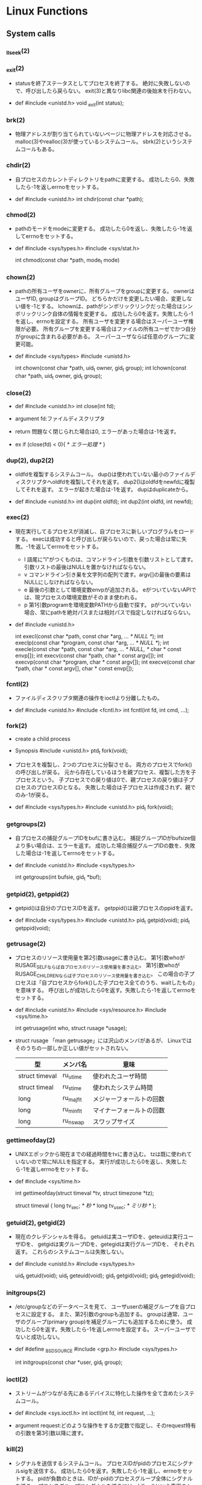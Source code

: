 * Linux Functions
** System calls
*** _llseek(2)
*** _exit(2)
- 
  statusを終了ステータスとしてプロセスを終了する。
  絶対に失敗しないので、呼び出したら戻らない。
  exit(3)と異なりlibc関連の後始末を行わない。

- def
  #include <unistd.h>
  void _exit(int status);

*** brk(2)
- 
  物理アドレスが割り当てられていないページに物理アドレスを対応させる。
  malloc(3)やrealloc(3)が使っているシステムコール。
  sbrk(2)というシステムコールもある。

*** chdir(2)
- 
  自プロセスのカレントディレクトリをpathに変更する。
  成功したら0、失敗したら-1を返しerrnoをセットする。

- def
  #include <unistd.h>
  int chdir(const char *path);

*** chmod(2)
- 
  pathのモードをmodeに変更する。
  成功したら0を返し、失敗したら-1を返してerrnoをセットする。

- def
  #include <sys/types.h>
  #include <sys/stat.h>
  
  int chmod(const char *path, mode_t mode)

*** chown(2)
- 
  pathの所有ユーザをownerに、所有グループをgroupに変更する。
  ownerはユーザID, groupはグループID。
  どちらかだけを変更したい場合、変更しない値を-1とする。
  lchownは、pathがシンボリックリンクだった場合はシンボリックリンク自体の情報を変更する。
  成功したら0を返す。失敗したら-1を返し、errnoを設定する。
  所有ユーザを変更する場合はスーパーユーザ権限が必要。
  所有グループを変更する場合はファイルの所有ユーゼでかつ自分がgroupに含まれる必要がある。
  スーパーユーザならば任意のグループに変更可能。

- def
  #include <sys/types>
  #include <unistd.h>
  
  int chown(const char *path, uid_t owner, gid_t group);
  int lchown(const char *path, uid_t owner, gid_t group);

*** close(2)
- def
  #include <unistd.h>
  int close(int fd);

- argument
  fd:ファイルディスクリプタ

- return
  問題なく閉じられた場合は0, エラーがあった場合は-1を返す。

- ex
  if (close(fd) < 0){
      /* エラー処理 */
  }

*** dup(2), dup2(2)
- 
  oldfdを複製するシステムコール。
  dup()は使われていない最小のファイルディスクリプタへoldfdを複製してそれを返す。
  dup2()はoldfdをnewfdに複製してそれを返す。
  エラーが起きた場合は-1を返す。
  dupはduplicateから。

- def
  #include <unistd.h>
  int dup(int oldfd);
  int dup2(int oldfd, int newfd);

*** exec(2)
- 
  現在実行してるプロセスが消滅し、自プロセスに新しいプログラムをロードする。
  execは成功すると呼び出しが戻らないので、戻った場合は常に失敗。-1を返してerrnoをセットする。
  - l
    語尾に"l"がつくものは、コマンドライン引数を引数リストとして渡す。
    引数リストの最後はNULLを置かなければならない。
  - v
    コマンドライン引き巣を文字列の配列で渡す。argv[]の最後の要素はNULLにしなければならない。
  - e
    最後の引数として環境変数envpが追加される。
    eがついていないAPIでは、現プロセスの環境変数がそのまま使われる。
  - p
    第1引数programを環境変数PATHから自動で探す。
    pがついていない場合、常にpathを絶対パスまたは相対パスで指定しなければならない。

- def
  #include <unistd.h>

  int execl(const char *path, const char *arg, ... /* NULL */);
  int execlp(const char *program, const char *arg, ... /* NULL */);
  int execle(const char *path, const char *arg, ... /* NULL, */
             char * const envp[]);
  int execv(const char *path, char * const argv[]);
  int execvp(const char *program, char * const argv[]);
  int execve(const char *path, char * const argv[],
             char * const envp[]);

*** fcntl(2)
- 
  ファイルディスクリプタ関連の操作をioctlより分離したもの。

- def
  #include <unistd.h>
  #include <fcntl.h>
  int fcntl(int fd, int cmd, ...);

*** fork(2)
- create a child process
- Synopsis
  #include <unistd.h>
  ptd_t fork(void);

- 
  プロセスを複製し、2つのプロセスに分裂させる。
  両方のプロセスでfork()の呼び出しが戻る。
  元から存在しているほうを親プロセス、複製した方を子プロセスという。
  子プロセスでの戻り値は0で、親プロセスの戻り値は子プロセスのプロセスIDとなる。
  失敗した場合は子プロセスは作成されず、親でのみ-1が戻る。

- def
  #include <sys/types.h>
  #include <unistd.h>
  pid_t fork(void);

*** getgroups(2)
- 
  自プロセスの捕捉グループIDをbufに書き込む。
  捕捉グループIDがbufsize個より多い場合は、エラーを返す。
  成功した場合捕捉グループIDの数を、失敗した場合は-1を返してerrnoをセットする。

- def
  #include <unistd.h>
  #include <sys/types.h>
  
  int getgroups(int bufsie, gid_t *buf);

*** getpid(2), getppid(2)
- 
  getpid()は自分のプロセスIDを返す。
  getppid()は親プロセスのppidを返す。

- def
  #include <sys/types.h>
  #include <unistd.h>
  pid_t getpid(void);
  pid_t getppid(void);

*** getrusage(2)
- 
  プロセスのリソース使用量を第2引数usageに書き込む。
  第1引数whoがRUSAGE_SELFならば自プロセスのリソース使用量を書き込む。
  第1引数whoがRUSAGE_CHILDRENならば子プロセスのリソース使用量を書き込む。
  この場合の子プロセスは「自プロセスからfork()した子プロセス全てのうち、waitしたもの」を意味する。
  呼び出しが成功したら0を返す。失敗したら-1を返してerrnoをセットする。

- def
  #include <unistd.h>
  #include <sys/resource.h>
  #include <sys/time.h>
  
  int getrusage(int who, struct rusage *usage);

- struct rusage
  「man getrusage」には沢山のメンバがあるが、
  Linuxではそのうちの一部しか正しい値がセットされない。
  
  |----------------+-----------+--------------------------|
  | 型             | メンバ名  | 意味                     |
  |----------------+-----------+--------------------------|
  | struct timeval | ru_utime  | 使われたユーザ時間       |
  | struct timeal  | ru_stime  | 使われたシステム時間     |
  | long           | ru_majflt | メジャーフォールトの回数 |
  | long           | ru_minflt | マイナーフォールトの回数 |
  | long           | ru_nswap  | スワップサイズ           |
  |----------------+-----------+--------------------------|

*** gettimeofday(2)
- 
  UNIXエポックから現在までの経過時間をtvに書き込む。
  tzは既に使われていないので常にNULLを指定する。
  実行が成功したら0を返し、失敗したら-1を返しerrnoをセットする。

- def
  #include <sys/time.h>
  
  int gettimeofday(struct timeval *tv, struct timezone *tz);
  
  struct timeval {
      long tv_sec;   /* 秒 */
      long tv_usec;  /* ミリ秒 */
  };

*** getuid(2), getgid(2)
- 
  現在のクレデンシャルを得る。
  getuidは実ユーザIDを、geteuidは実行ユーザIDを、
  getgidは実グループIDを、getegidは実行グループIDを、
  それぞれ返す。
  これらのシステムコールは失敗しない。

- def
  #include <unistd.h>
  #include <sys/types.h>
  
  uid_t getuid(void);
  uid_t geteuid(void);
  gid_t getgid(void);
  gid_t getegid(void);

*** initgroups(2)
- 
  /etc/groupなどのデータベースを見て、
  ユーザuserの補足グループを自プロセスに設定する。
  また、第2引数のgroupも追加する。
  groupは通常、ユーザのグループ(primary group)を補足グループにも追加するために使う。
  成功したら0を返す。失敗したら-1を返しerrnoを設定する。
  スーパーユーザでないと成功しない。

- def
  #define _BSD_SOURCE
  #include <grp.h>
  #include <sys/types.h>
  
  int initgroups(const char *user, gid_t group);

*** ioctl(2)
- 
  ストリームがつながる先にあるデバイスに特化した操作を全て含めたシステムコール。

- def
  #include <sys.ioctl.h>
  int ioctl(int fd, int request, ...);

- argument
  request:どのような操作をするか定数で指定し、そのrequest特有の引数を第3引数以降に渡す。

*** kill(2)
- 
  シグナルを送信するシステムコール。
  プロセスIDがpidのプロセスにシグナルsigを送信する。
  成功したら0を返す。失敗したら-1を返し、errnoをセットする。
  pidが負数のときは、IDが-pidのプロセスグループ全体にシグナルを送る。
  プロセスグループにシグナルを送るには、killpg()という専用のシステムコールもある。

- def
  #include <sys/types.h>
  #include <signal.h>
  
  int kill(pid_t pid, int sig);

*** link(2)
- 
  ファイルsrcの実態に新しい名前distをつける。(ハードリンク）
  成功したときは0を返し、失敗したときは-1を返してerrnoをセットする。
  srcとdistは同じファイルシステム上に存在する必要がある。
  また、ディレクトリには使用できない。

- def
  #include <unistd.h>
  int link(const char *src, const char  *dest);

*** lseek(2)
- 
  ファイルディスクリプタfd内部のファイルオフセットを指定した位置offsetへ移動する。
  移動方法はwhenceに指定する。

- def
  #include <sys/types.h>
  #include <unistd.h>
  off_t lseek(int fd, off_t offset, int whence);

- argument
  whence:位置の指定方法。
         SEEK_SET:offsetに移動（起点はファイル先頭）
         SEEK_CUR:現在のファイルオフセット+offsetに移動
         SEEK_END:ファイル末尾+offsetに移動

*** mkdir(2)
- 
  ディレクトリpathを作成する。
  成功したら0を返し、失敗したら-1を返してerrnoをセットする。
  第2引数には作成時のパーミッションを指定する。

- def
  #include <sys/stat.h>
  #include <sys/types.h>

  int mkdir(const char *path, mode_t mode);

- error
  - ENOENT
    親ディレクトリがない
  - ENOTDIR
    pathで親ディレクトリに当たる部分がディレクトリでない
  - EEXIST
    pathにすでにファイルやディレクトリが存在する
  - EPERM
    親ディレクトリを変更する権限がない

*** mmap(2)
- 
  ファイルやデバイスをメモリにマップ/アンマップする
  ファイル記述子fdで指定されたファイルの、オフセットoffsetからlengthバイトの範囲を
  メモリにマップする。
  このとき、なるべくメモリ上のaddrアドレスからはじめるようにマップする。
  実際には関数に対してのヒントでしかなく、通常は0を選択する。
  protは、メモリ保護をどのように行うか指定する。
  flagsは、マップされたオブジェクトのタイプ、マップ時のオプション、
  マップされたページコピーへの変更をそのプロセスだけが行えるのか指定する。

- def
  #include <sys/mman.h>
  void *mmap(void *addr, size_t length, int prot, int flags,
             int fd, off_t offset);
  int munmap(void *addr, size_t length);

- plot
  |------------+--------------|
  | フラグ名   | 内容         |
  |------------+--------------|
  | PROT_EXEC  | 実行可能     |
  | PROT_READ  | 読み込み可能 |
  | PROT_WRITE | 書き込み可能 |
  | PROT_NONE  | アクセス不能 |
  |------------+--------------|

- return
  - mmap
    成功するとマップされた領域へのポインタを返す。
    失敗すると値MAP_FAILED((void *)-1)を返し、errnoがセットされっる。
  - munmap
    成功すると0を返し、失敗すると-1を返しerrnoがセットされる（多くの場合EINVAL）。

*** open(2)
- def
  #include <sys/types.h>
  #include <sys/stat.h>
  #include <fcntl.h>
  int open(const char *path, int flags);
  int open(const char *path, int flags, mode_t mode);

- argument
  path:openするファイルのパス
  flags:ストリームの性質を表すフラグ
  mode:O_CREATを指定した場合に、新規ファイルのパーミッションを指定する

  - flags 1
    常にどれか一つを指定する
    |----------+--------------|
    | O_RDONLY | 読み取り専用 |
    | O_WRONLY | 書込み専用   |
    | O_RDWR   | 読み書き両用 |
    |----------+--------------|

  - flag 2
    指定しなくても良いし、複数指定しても良い。
    下のもの以外にも色々ある。
    |----------+-----------------------------------------------------------------------------------|
    | O_CREAT  | ファイルが存在しなければ新しいファイルを作る                                      |
    | O_EXCL   | O_CREATとともに指定すると、すでにファイルが存在するときはエラーとなる             |
    | O_TRUNC  | O_CREATとともに指定すると、ファイルが存在するときはまずファイルの長さをゼロにする |
    | O_APPEND | write()が常にファイル末尾に書込まれるよう指定する                                 |
    |----------+-----------------------------------------------------------------------------------|

- return
  ファイルディスクリプタの値を返す

  - ex
    open(file, O_RDWR|O_CREAT|O_TRUNC, 0666)

*** pipe(2)
- 
  両端とも自プロセスにつながったストリームを作成し、その両端のディスクリプタを返す。
  

- def
  #include <unistd.h>
  int pipe(int fds[2]);

*** read(2)
- def
  #include <unistd.h>
  ssize_t read(int fd, void *buf, size_t bufsize);

- argument
  fd:ファイルディスクリプタの番号
  buf:格納先
  bufsize:最大読込バイト数

- return
  正常終了した場合は読込んだバイト数を返す。
  ファイル終端に達したときは0を、エラーが起きたときは-1を返す。

*** readlink(2)
- 
  readlinkは、pathの表している名前をbufに格納する。
  ただし、いかなる場合もbufsizeバイトまでしか書込まない。
  また、文字列最後の'\0'は書込まれない。
  成功したらbufに格納したバイト数を返す。失敗したら-1を返してerrnoをセットする。
- def
  #include <unistd.h>
  int readlink(const char *path, char *buf, size_t bufsize);

*** rename(2)
- 
  srcをdestに変更する。
  成功したら0を、失敗したら-1を返してerrnoをセットする。
  ファイルシステムをまたいで移動することはできない。その場合EXDEVがerrnoにセットされる。
- def
  #include <stdio.h>
  int rename(const char *src, const char *dest);

*** rmdir(2)
- 
  ディレクトリpathを削除する。

- def
  #include <unistd.h>
  int rmdir(const char *path);

*** setsid(2)
- 
  新しいセッションを作成し、自分がセッションリーダーになる。
  同時にそのセッションで最初のプロセスグループを作成し、そのグループリーダーとなる。
  戻り値は作成したセッションID。失敗した場合は-1を返しerrnoをセットする。
  失敗する多くの場合は、自分がプロセスグループリーダーの場合なので、
  あらかじめ1回多くforkしておいてグループリーダーではなくなっている必要がある。
  制御端末を持たないため、デーモンとなる。

- def
  #include <unistd.h>
  pid_t setsid(void);

*** setuid(2), setgid(2)
- 
  setuid()は、実ユーザIDと実行ユーザIDをidに変更する。
  setgid()は、実グループIDと実行グループIDをidに変更する。
- def
  #include <unistd.h>
  #include <sys/types.h>
  
  int setuid(uid_t id);
  int setgid(gid_t id);

*** sigaction(2)
- 
  sigaction()は第1引数のシグナルsigのハンドラを登録する。
  第2引数actにシグナルハンドラを指定する。具体的には関数ポインタかSIG_IGN, SIG_DFL。
  第3引数のoldactには、sigaction()呼び出し時のハンドラが返る。不要ならNULLを指定する。
  struct sigcationのsa_sigcationもシグナルハンドラを指定するメンバで、
  受信したときにシグナル番号以外の情報を得ることが出来る。
  
- def
  #include <signal.h>
  
  int sigaction(int sig, const struct sigaction *act,
                struct sigaction *oldact);
  
  struct sigaction {
      /* sa_handler, sa_sigactionは片方のみ使う */
      void (*sa_handler)(int);
      void (*sa_sigaction)(int, siginfo_t*, void*);
      sigset_t sa_mask;
      int sa_flags;
  };

- signalの問題点に対する対処
  - ハンドラの再設定
    sigaction()はOSに関わらずシグナルハンドラの設定を保持し続けることを保証する。
  - システムコールの再起動
    sigaction()はデフォルトでシステムコールを再起動しない。
    sa_flagsメンバにフラグSA_RESTARTを追加すると再起動する設定になる。
    一般には再起動されるほうが便利なので、SA_RESTARTを常に追加しておくのが無難。
  - シグナルのブロック
    sa_maskでブロックするシグナルを指定できる。
    シグナルハンドラの起動中は処理中のシグナルを自動的にブロックしてくれるので、
    ほとんどの場合はsa_maskは空にしておけば十分。空にするにはsigemptyset()を使う。

- sigset_t操作API
  - int sigemptyset(sigset_t *set);
    setを空に初期化する
  - int sigfillset(sigset_t *set);
    setをすべてのシグナルを含む状態にする
  - int sigaddset(sigset_t *set, int sig);
    シグナルsigをsetに追加する
  - int sigdelset(sigset_t *set, int sig);
    シグナルsigをsetから削除する
  - int sigismember(const sigset_t *set, int sig);
    シグナルsigがsetに含まれるとき真をかえす

- シグナルのブロック
  ブロックしていたシグナルを配送してもらうためのAPI。
  sigprocmaskは自プロセスのシグナルマスクをセットする。
  セット方法はフラグhowで決まる。
  sigpendingは保留されているシグナルをsetに書き込む。
  成功したら0、失敗したら-1を返しerrnoをセットする。
  sigsuspendはシグナルマスクmaskをセットすると同時にプロセスをシグナル待ちにする。
  ブロックしていたシグナルを解除して、保留されていたシグナルを処理するときに使う。
  sigsuspendは常に-1をかえす。

  - def
    #include <signal.h>
    
    int sigprocmask(int how, sigset_t *set, sigset_t *oldset);
    int sigpending(sigset_t *set);
    int sigsuspend(const sigset_t *mask);

  - sigprocmaskのhow値
    |-------------+---------------------------------------------------|
    | 値          | 効果                                              |
    |-------------+---------------------------------------------------|
    | SIG_BLOCK   | setに含まれるシグナルをシングルマスクに追加する   |
    | SIG_UNBLOCK | setに含まれるシグナルをシグナルマスクから削除する |
    | SIG_SETMASK | シグナルマスクをsetに置き換える                   |
    |-------------+---------------------------------------------------|

*** signal(2)
- 
  signalを捕捉するAPI。
  シグナルを送るAPIでなくtrapするAPIなので注意。
  
  シグナル番号sigのシグナルを受けたときの挙動を、
  第2引数funcの関数を呼ぶように変更する。
  このfuncに渡す関数を、シグナルを処理する関数という意味でシグナルハンドラ(signal handler)と呼ぶ。

  問題が色々とあるため、sigaction()を用いるのがよい。

- def
  #include <signal.h>
  void (*signal (int sig, void (*func)(int)))(int)

  (わかりにくいので少し書き直すと↓
   typedef void (*sighandler_t)(int);
   sighandler_t signal(int sig, sighandler_t func);
  )

- 第2引数funcで用いられる特別な値
  |---------+--------------------------------------------------|
  | 定数    | 意味                                             |
  |---------+--------------------------------------------------|
  | SIG_DFL | OSのデフォルトの動作に戻す                       |
  | SIG_IGN | カーネルレベルでシグナルを無視するように指示する |
  |---------+--------------------------------------------------|

*** stat(2)
- 
  statはpathで表されるエントリの情報を取得し、bufに書き込む。
  lstatもほとんど同じだが、シンボリックリンクの場合にリンクをたどらず自身の情報を返す。
  似たものに、ファイルディスクリプタから同じ情報を得られるfstatもある。
  成功したら0を返し、失敗したら-1を返してerrnoをセットする。

- def
  #include <sys/types.h>
  #include <sys/stat.h>
  #include <unistd.h>

  int stat(const char *path, struct stat *buf);
  int lstat(const char *path, struct stat *buf);

- struct statメンバ
  |-----------+------------+--------------------------------------------|
  | 型        | メンバ名   | 説明                                       |
  |-----------+------------+--------------------------------------------|
  | dev_t     | st_dev     | デバイス番号                               |
  | ino_t     | st_ino     | iノード番号                                |
  | mode_t    | st_mode    | ファイルタイプとパーミッションを含むフラグ |
  | nlink_t   | st_nlink   | リンクカウント                             |
  | uid_t     | st_uid     | 所有ユーザID                               |
  | gid_t     | st_gid     | 所有グループID                             |
  | dev_t     | st_rdev    | デバイスファイルの種別を表す番号           |
  | off_t     | st_size    | ファイルサイズ（バイト単位）               |
  | blksize_t | st_blksize | ファイルのブロックサイズ                   |
  | blkcnt_t  | st_blocks  | フロック数                                 |
  | time_t    | st_atime   | 最終アクセス時刻                           |
  | time_t    | st_mtime   | 最終変更時刻                               |
  | time_t    | st_ctime   | 付帯情報が最後に変更された時期             |
  |-----------+------------+--------------------------------------------|

*** symlink(2)
- 
  シンボリックリンクを作成するシステムコール。
  srcを指す新しいシンボリックリンクをdestに作成する。
  成功したら0を、失敗したら-1を返す。
- def
  #include <unistd.h>
  int symlink(const char *src, const char *dest);

*** time(2)
- 
  UNIXエポックから現在までの経過秒数を返す。
  tptrがNULLでない場合は*tptrにも同じ値を書き込む。
  秒までの単位しか扱えない。

- def
  #include <time.h>
  time_t time(time_t *tptr);

*** umask(2)
- 
  直前までのumaskの値をmaskに変更し、直前万でのumaskを返す。
- def
  #include <sys/types.h>
  #include <sys/stat.h>
  
  mode_t umask(mode_t mask);

*** unlink(2)
- 
  名前pathを消す。成功したら0を、失敗したら-1を返す。
  ディレクトリの削除はできない。
- def
  #include <unistd.h>
  int unlink(const char *path);

*** utime(2)
- 
  pathの最終アクセス時刻(st_atime)と最終更新時刻(st_mtime)を変更する。
  bufがNULLでなければ最終アクセス時効をbuf->actime, 最終更新時刻をbuf->modtimeに変更する。
  bufがNULLなら両方を現在時刻に変更する。
  成功したら0を返し、失敗したら-1を返しerrnoを設定する。

- def
  #include <sys/types.h>
  #include <utime.h>
  
  int utime(const char *path, strut utimbuf *buf);
  
  struct utimbuf {
      time_t actime; /* 最終アクセス時刻 */
      time_t modtime; /* 最終更新時刻 */
  }

*** wait(2)
- 
  waitは子プロセスのうちどれかひとつが終了するのを待つ。
  waitpidはpidで指定したプロセスが終了するのを待つ。
  statusにNULL以外を指定した場合、そのアドレスに子プロセスの終了ステータスが格納される。

- def
  #include <sys/types.h>
  #include <sys/wait.h>
  
  pid_t wait(int *status);
  pid_t waitpid(pid_t pid, int *status, int options);

- 終了の仕方を調べるマクロ

  |---------------------+----------------------------------------------------|
  | マクロ              | 意味                                               |
  |---------------------+----------------------------------------------------|
  | WIFEXITED(status)   | exitで終了していたら非0、それ以外なら0             |
  | WEXITSTATUS(status) | exitで終了し手いたときに、その終了コードを返す。   |
  | WIFSIGNALED(status) | シグナルで終了したら非0、それ以外なら0             |
  | WTERMSIG(status)    | シグナルで終了したときに、そのシグナル番号を返す。 |
  |---------------------+----------------------------------------------------|

*** write(2)
- def
  #include <unistd.h>
  ssize_t write(int fd, const void *buf, size_t bufsize)

- argument
  fd:ファイルディスクリプタの番号
  buf:書込元
  bufsize:最大書込サイズ数

- return
  正常終了時は書き込んだバイト数を返す。
  エラー時は-1を返す。

** Subroutine
** Headers
*** aio.h
*** arpa/inet.h
*** assert.h
*** complex.h
*** cpio.h
*** ctype.h
*** dirent.h
*** dlfcn.h
*** errno.h
*** fcntl.h
*** fenv.h
*** float.h
*** fmtmsg.h
*** fnmatch.h
*** ftw.h
*** glob.h
*** grp.h
*** iconv.h
*** inttypes.h
*** iso646.h
*** langinfo.h
*** libgen.h
*** limits.h
*** locale.h
*** math.h
*** monetary.h
*** mqueue.h
*** ndbm.h
*** net/if.h
*** netdb.h
*** netinet/in.h
*** netinet/tcp.h
*** nl_types.h
*** poll.h
*** pthread.h
*** pwd.h
*** regex.h
*** sched.h
*** search.h
*** semaphore.h
*** setjmp.h
*** signal.h
*** spawn.h
*** stdarg.h
*** stdbool.h
*** stddef.h
*** stdint.h
*** stdio.h
*** stdlib.h
*** string.h
*** strings.h
*** stropts.h
*** sys/ipc.h
*** sys/mman.h
*** sys/msg.h
*** sys/resource.h
*** sys/select.h
*** sys/sem.h
*** sys/shm.h
*** sys/socket.h
*** sys/stat.h
*** sys/statvfs.h
*** sys/time.h
*** sys/times.h
*** sys/types.h
- data types
**** blkcnt_t
**** blksize_t
**** pid_t
- Used for process IDs and process group IDs.
**** size_t
- Used for sizes of objects.
*** sys/uio.h
*** sys/un.h
*** sys/utsname.h
*** sys/wait.h
*** syslog.h
*** tar.h
*** termios.h
*** tgmath.h
*** time.h
*** trace.h
*** ulimit.h
*** unistd.h
- standard symbolic constants and types
*** utime.h
*** utmpx.h
*** wchar.h
*** wctype.h
*** wordexp.h
** Link
- [[http://man7.org/linux/man-pages/man2/syscalls.2.html][SYSCALLS(2) - Linux Programmer's Manual]]
- [[https://linuxjm.osdn.jp/html/LDP_man-pages/man2/syscalls.2.html][SYSCALLS - Linux Programmer's Manual (2)]]
- [[http://pubs.opengroup.org/onlinepubs/9699919799/nframe.html][The Open Group base Specifications Issue 7]]
